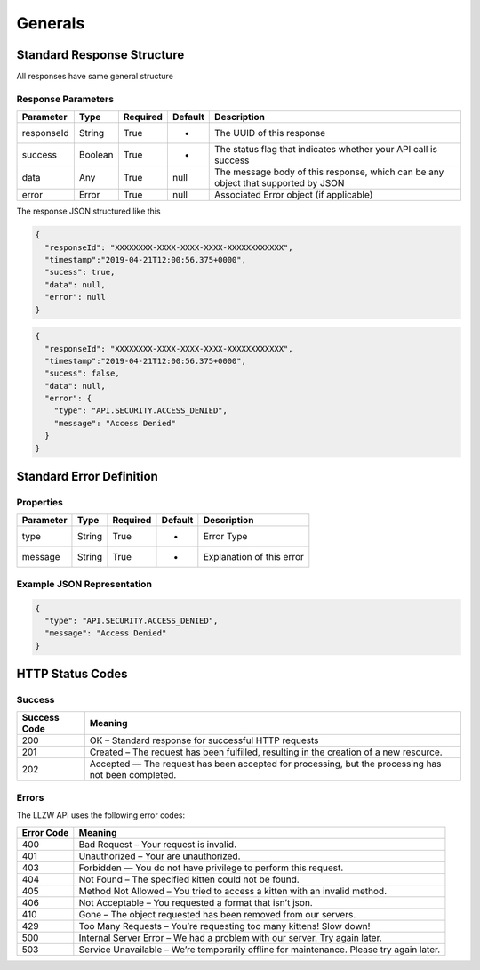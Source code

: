 Generals
********

Standard Response Structure
===========================

All responses have same general structure

Response Parameters
-------------------

=========== ======== ======== ======= =================================================================================
Parameter   Type     Required Default Description
=========== ======== ======== ======= =================================================================================
responseId  String   True     -       The UUID of this response
success     Boolean  True     -       The status flag that indicates whether your API call is success
data        Any      True     null    The message body of this response, which can be any object that supported by JSON
error       Error    True     null    Associated Error object (if applicable)
=========== ======== ======== ======= =================================================================================

The response JSON structured like this

.. code:: json

   {
     "responseId": "XXXXXXXX-XXXX-XXXX-XXXX-XXXXXXXXXXXX",
     "timestamp":"2019-04-21T12:00:56.375+0000",
     "sucess": true,
     "data": null,
     "error": null
   }

.. code:: json

   {
     "responseId": "XXXXXXXX-XXXX-XXXX-XXXX-XXXXXXXXXXXX",
     "timestamp":"2019-04-21T12:00:56.375+0000",
     "sucess": false,
     "data": null,
     "error": {
       "type": "API.SECURITY.ACCESS_DENIED",
       "message": "Access Denied"
     }
   }

Standard Error Definition
=========================

Properties
----------

=========== ======== ======== ======= =========================
Parameter   Type     Required Default Description
=========== ======== ======== ======= =========================
type        String   True     -       Error Type
message     String   True     -       Explanation of this error
=========== ======== ======== ======= =========================

Example JSON Representation
---------------------------

.. code:: json

   {
     "type": "API.SECURITY.ACCESS_DENIED",
     "message": "Access Denied"
   }

HTTP Status Codes
=================

Success
-------

+-----------+-----------------------------------------------------------+
| Success   | Meaning                                                   |
| Code      |                                                           |
+===========+===========================================================+
| 200       | OK – Standard response for successful HTTP requests       |
+-----------+-----------------------------------------------------------+
| 201       | Created – The request has been fulfilled, resulting in    |
|           | the creation of a new resource.                           |
+-----------+-----------------------------------------------------------+
| 202       | Accepted — The request has been accepted for processing,  |
|           | but the processing has not been completed.                |
+-----------+-----------------------------------------------------------+

Errors
------

The LLZW API uses the following error codes:

+-----------------------------------------+----------------------------+
| Error Code                              | Meaning                    |
+=========================================+============================+
| 400                                     | Bad Request – Your request |
|                                         | is invalid.                |
+-----------------------------------------+----------------------------+
| 401                                     | Unauthorized – Your are    |
|                                         | unauthorized.              |
+-----------------------------------------+----------------------------+
| 403                                     | Forbidden — You do not     |
|                                         | have privilege to perform  |
|                                         | this request.              |
+-----------------------------------------+----------------------------+
| 404                                     | Not Found – The specified  |
|                                         | kitten could not be found. |
+-----------------------------------------+----------------------------+
| 405                                     | Method Not Allowed – You   |
|                                         | tried to access a kitten   |
|                                         | with an invalid method.    |
+-----------------------------------------+----------------------------+
| 406                                     | Not Acceptable – You       |
|                                         | requested a format that    |
|                                         | isn’t json.                |
+-----------------------------------------+----------------------------+
| 410                                     | Gone – The object          |
|                                         | requested has been removed |
|                                         | from our servers.          |
+-----------------------------------------+----------------------------+
| 429                                     | Too Many Requests – You’re |
|                                         | requesting too many        |
|                                         | kittens! Slow down!        |
+-----------------------------------------+----------------------------+
| 500                                     | Internal Server Error – We |
|                                         | had a problem with our     |
|                                         | server. Try again later.   |
+-----------------------------------------+----------------------------+
| 503                                     | Service Unavailable –      |
|                                         | We’re temporarily offline  |
|                                         | for maintenance. Please    |
|                                         | try again later.           |
+-----------------------------------------+----------------------------+
